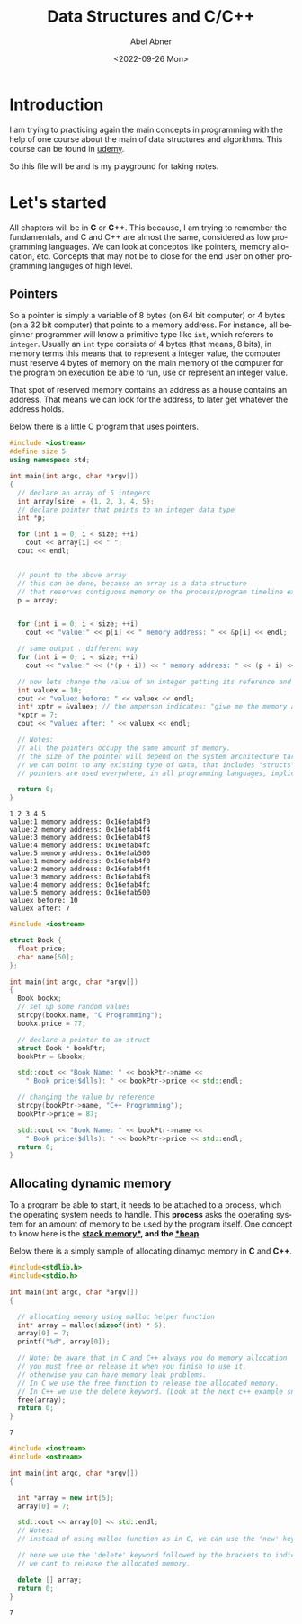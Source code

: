 #+options: ':t *:t -:t ::t <:t H:3 \n:nil ^:t arch:headline author:t
#+options: broken-links:nil c:nil creator:nil d:(not "LOGBOOK")
#+options: date:t e:t email:nil f:t inline:t num:nil p:nil pri:nil
#+options: prop:nil stat:t tags:t tasks:t tex:t timestamp:t title:t
#+options: toc:nil todo:t |:t
#+title: Data Structures and C/C++
#+date: <2022-09-26 Mon>
#+author: Abel Abner
#+email: aang@Abels-MacBook-Pro.local
#+language: en
#+select_tags: export
#+exclude_tags: noexport
#+creator: Emacs 28.1 (Org mode 9.5.2)
#+cite_export:

# -*- eval: (progn  (defun org-babel-edit-prep:cpp (babel-info) "Setup for lsp-mode in Org Src buffer using BABEL-INFO." (setq-local default-directory (->> babel-info caddr (alist-get :dir))) (setq-local buffer-file-name (->> babel-info caddr (alist-get :tangle))) (lsp)) (defun org-babel-edit-prep:C (babel-info) "Setup for lsp-mode in Org Src buffer using BABEL-INFO." (setq-local default-directory (->> babel-info caddr (alist-get :dir))) (setq-local buffer-file-name (->> babel-info caddr (alist-get :tangle))) (lsp))) -*-
#+BEGIN_COMMENT
If you want to know what about the top line. Look at this references
- [[https://github.com/emacs-lsp/lsp-mode/issues/2842][reference 1]]
- [[https://stackoverflow.com/questions/23154306/org-mode-file-specific-functions][reference 2]]
#+END_COMMENT

* Introduction
I am trying to practicing again the main concepts in programming with the help of one course about the main of data structures and algorithms. This course can be found in [[https://www.udemy.com/course/datastructurescncpp/][udemy]].

So this file will be and is my playground for taking notes.

* Let's started

All chapters will be in *C* or *C++*. This because, I am trying to remember the fundamentals, and C and C++ are almost the same, considered as low programming languages. We can look at conceptos like pointers, memory allocation, etc. Concepts that may not be to close for the end user on other programming languges of high level.

** Pointers
So a pointer is simply a variable of 8 bytes (on 64 bit computer) or 4 bytes (on a 32 bit computer) that points to a memory address.
For instance, all beginner programmer will know a primitive type like =int=, which referers to =integer=. Usually an =int= type consists of 4 bytes (that means, 8 bits), in memory terms this means that to represent a integer value, the computer must reserve 4 bytes of memory on the main memory of the computer for the program on execution be able to run, use or represent an integer value.

That spot of reserved memory contains an address as a house contains an address. That means we can look for the address, to later get whatever the address holds.

Below there is a little C program that uses pointers.

#+begin_src cpp :exports both :results output
  #include <iostream>
  #define size 5
  using namespace std;

  int main(int argc, char *argv[])
  {
    // declare an array of 5 integers
    int array[size] = {1, 2, 3, 4, 5};
    // declare pointer that points to an integer data type
    int *p;

    for (int i = 0; i < size; ++i)
      cout << array[i] << " ";
    cout << endl;


    // point to the above array
    // this can be done, because an array is a data structure
    // that reserves contiguous memory on the process/program timeline execution.
    p = array;


    for (int i = 0; i < size; ++i)
      cout << "value:" << p[i] << " memory address: " << &p[i] << endl;

    // same output . different way
    for (int i = 0; i < size; ++i)
      cout << "value:" << (*(p + i)) << " memory address: " << (p + i) << endl;

    // now lets change the value of an integer getting its reference and modifying the value
    int valuex = 10;
    cout << "valuex before: " << valuex << endl;
    int* xptr = &valuex; // the amperson indicates: "give me the memory adress of this variable"
    ,*xptr = 7;
    cout << "valuex after: " << valuex << endl;

    // Notes:
    // all the pointers occupy the same amount of memory.
    // the size of the pointer will depend on the system architecture target compile.
    // we can point to any existing type of data, that includes "structs".
    // pointers are used everywhere, in all programming languages, implicitly or explicitly but everywhere.

    return 0;
  }

#+end_src

#+RESULTS:
#+begin_example
1 2 3 4 5 
value:1 memory address: 0x16efab4f0
value:2 memory address: 0x16efab4f4
value:3 memory address: 0x16efab4f8
value:4 memory address: 0x16efab4fc
value:5 memory address: 0x16efab500
value:1 memory address: 0x16efab4f0
value:2 memory address: 0x16efab4f4
value:3 memory address: 0x16efab4f8
value:4 memory address: 0x16efab4fc
value:5 memory address: 0x16efab500
valuex before: 10
valuex after: 7
#+end_example


#+begin_src cpp :tangle pointers2.cpp :dir /Users/aang/Documents/aang/studynotes/DataStructuresAndC/ :results output
  #include <iostream>

  struct Book {
    float price;
    char name[50];
  };

  int main(int argc, char *argv[])
  {
    Book bookx;
    // set up some random values
    strcpy(bookx.name, "C Programming");
    bookx.price = 77;

    // declare a pointer to an struct
    struct Book * bookPtr;
    bookPtr = &bookx;
  
    std::cout << "Book Name: " << bookPtr->name <<
      " Book price($dlls): " << bookPtr->price << std::endl;

    // changing the value by reference
    strcpy(bookPtr->name, "C++ Programming");
    bookPtr->price = 87;

    std::cout << "Book Name: " << bookPtr->name <<
      " Book price($dlls): " << bookPtr->price << std::endl;
    return 0;
  }

#+end_src

#+RESULTS:
: Book Name: C ProgrammingBook price($dlls): 77
: Book Name: C++ ProgrammingBook price($dlls): 87

** Allocating dynamic memory

To a program be able to start, it needs to be attached to a process, which the operating system needs to handle. This *process* asks the operating system for an amount of memory to be used by the program itself. One concept to know here is the *[[https://www.scaler.com/topics/java/heap-memory-and-stack-memory-in-java/][stack memory*]], and the [[https://www.techtarget.com/whatis/definition/heap#:~:text=In%20certain%20programming%20languages%20including,until%20the%20program%20is%20running.][*heap]]*.

Below there is a simply sample of allocating dinamyc memory in *C* and *C++*.

#+begin_src C :tangle dynmem1.c :dir /Users/aang/Documents/aang/studynotes/DataStructuresAndC/ :results output :exports both
  #include<stdlib.h>
  #include<stdio.h>

  int main(int argc, char *argv[])
  {

    // allocating memory using malloc helper function
    int* array = malloc(sizeof(int) * 5);
    array[0] = 7;
    printf("%d", array[0]);

    // Note: be aware that in C and C++ always you do memory allocation
    // you must free or release it when you finish to use it,
    // otherwise you can have memory leak problems.
    // In C we use the free function to release the allocated memory.
    // In C++ we use the delete keyword. (Look at the next c++ example snippet)
    free(array);
    return 0;
  }

#+end_src

#+RESULTS:
: 7

#+begin_src cpp :tangle dynmem1.cpp :dir /Users/aang/Documents/aang/studynotes/DataStructuresAndC/ :results output :exports both
  #include <iostream>
  #include <ostream>

  int main(int argc, char *argv[])
  {

    int *array = new int[5];
    array[0] = 7;

    std::cout << array[0] << std::endl;
    // Notes:
    // instead of using malloc function as in C, we can use the 'new' keyword.

    // here we use the 'delete' keyword followed by the brackets to indicate that
    // we cant to release the allocated memory.

    delete [] array;
    return 0;
  }

#+end_src

#+RESULTS:
: 7


